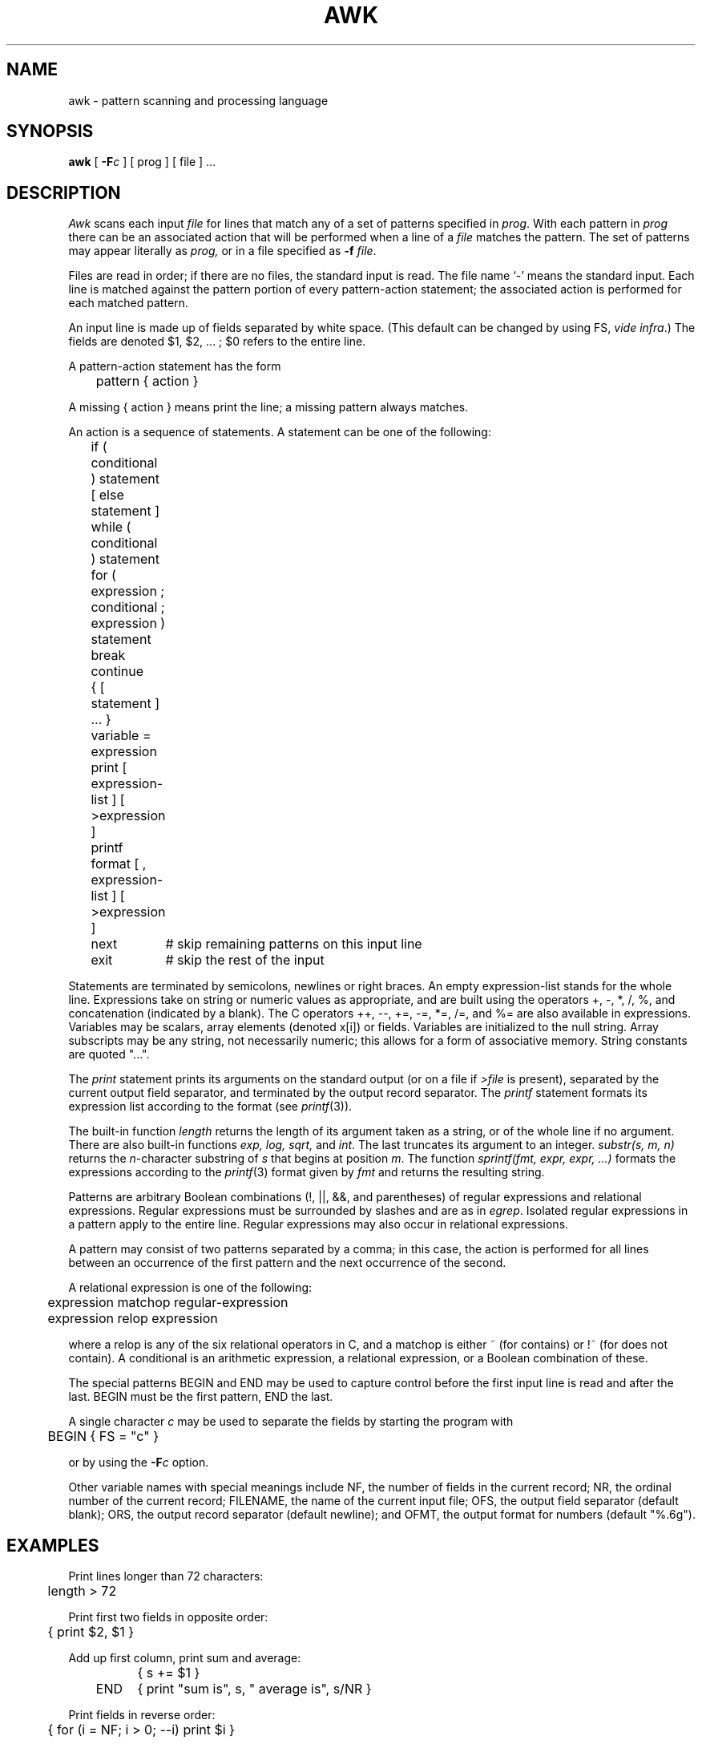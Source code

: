 .TH AWK 1 "18 January 1983"
.SH NAME
awk \- pattern scanning and processing language
.SH SYNOPSIS
.B awk
[
.BI \-F c
]
[ prog ] [ file ] ...
.SH DESCRIPTION
.I Awk
scans each input
.I file
for lines that match any of a set of patterns specified in
.IR prog .
With each pattern in
.I prog
there can be an associated action that will be performed
when a line of a
.I file
matches the pattern.
The set of patterns may appear literally as
.I prog,
or in a file
specified as
.B \-f
.IR file .
.PP
Files are read in order;
if there are no files, the standard input is read.
The file name `\-'
means the standard input.
Each line is matched against the
pattern portion of every pattern-action statement;
the associated action is performed for each matched pattern.
.PP
An input line is made up of fields separated by white space.
(This default can be changed by using FS,
.IR "vide infra" ".)"
The fields are denoted $1, $2, ... ;
$0 refers to the entire line.
.PP
.PP
A pattern-action statement has the form
.PP
	pattern { action }
.PP
A missing { action } means print the line;
a missing pattern always matches.
.PP
An action is a sequence of statements.
A statement can be one of the following:
.PP
.nf
	if ( conditional ) statement [ else statement ]
	while ( conditional ) statement
	for ( expression ; conditional ; expression ) statement
	break
	continue
	{ [ statement ] ... }
	variable = expression
	print [ expression-list ] [ >expression ]
	printf format [ , expression-list ] [ >expression ]
	next	# skip remaining patterns on this input line 
	exit	# skip the rest of the input
.fi
.PP
Statements are terminated by
semicolons, newlines or right braces.
An empty expression-list stands for the whole line.
Expressions take on string or numeric values as appropriate,
and are built using the operators
+, \-, *, /, %,  and concatenation (indicated by a blank).
The C operators ++, \-\-, +=, \-=, *=, /=, and %=
are also available in expressions.
Variables may be scalars, array elements
(denoted
x[i])
or fields.
Variables are initialized to the null string.
Array subscripts may be any string,
not necessarily numeric;
this allows for a form of associative memory.
String constants are quoted "...".
.PP
The 
.I print
statement prints its arguments on the standard output
(or on a file if 
.I >file
is present), separated by the current output field separator,
and terminated by the output record separator.
The
.I printf
statement formats its expression list according to the format
(see
.IR printf (3)).
.PP
The built-in function
.I length
returns the length of its argument
taken as a string,
or of the whole line if no argument.
There are also built-in functions
.I exp,
.I log,
.I sqrt,
and
.IR int .
The last truncates its argument to an integer.
.IR substr(s,\ m,\ n)
returns the 
.IR n -character
substring of
.I s
that begins at position
.IR m .
The function
.IR sprintf(fmt,\ expr,\ expr,\ ...)
formats the expressions
according to the
.IR printf (3)
format given by
.I fmt
and returns the resulting string.
.PP
Patterns are arbitrary Boolean combinations
(!, \(or\(or, &&, and parentheses) of 
regular expressions and
relational expressions.
Regular expressions must be surrounded
by slashes and are as in
.IR egrep .
Isolated regular expressions
in a pattern apply to the entire line.
Regular expressions may also occur in
relational expressions.
.PP
A pattern may consist of two patterns separated by a comma;
in this case, the action is performed for all lines
between an occurrence of the first pattern
and the next occurrence of the second.
.PP
.nf
A relational expression is one of the following:
.PP
.nf
	expression matchop regular-expression
	expression relop expression
.PP
.fi
where a relop is any of the six relational operators in C,
and a matchop is either ~ (for contains)
or !~ (for does not contain).
A conditional is an arithmetic expression,
a relational expression,
or a Boolean combination
of these.
.PP
The special patterns
BEGIN
and
END
may be used to capture control before the first input line is read
and after the last.
BEGIN must be the first pattern, END the last.
.PP
A single character
.I c
may be used to separate the fields by starting
the program with
.PP
	BEGIN { FS = "c" }
.PP
or by using the
.BI \-F c
option.
.PP
Other variable names with special meanings
include NF, the number of fields in the current record;
NR, the ordinal number of the current record;
FILENAME, the name of the current input file;
OFS, the output field separator (default blank);
ORS, the output record separator (default newline);
and
OFMT, the output format for numbers (default "%.6g").
.PP
.SH EXAMPLES
.PP
Print lines longer than 72 characters:
.PP
.nf
	length > 72
.fi
.PP
Print first two fields in opposite order:
.PP
.nf
	{ print $2, $1 }
.fi
.PP
Add up first column, print sum and average:
.PP
.nf
		{ s += $1 }
	END	{ print "sum is", s, " average is", s/NR }
.fi
.PP
Print fields in reverse order:
.PP
.nf
	{ for (i = NF; i > 0; \-\-i) print $i }
.fi
.PP
Print all lines between start/stop pairs:
.PP
.nf
	/start/, /stop/
.fi
.PP
Print all lines whose first field is different from previous one:
.PP
.nf
	$1 != prev { print; prev = $1 }
.fi
.SH SEE ALSO
.PP
lex(1), sed(1)
.br
A. V. Aho, B. W. Kernighan, P. J. Weinberger,
.I
Awk \- a pattern scanning and processing language
.SH BUGS
There are no explicit conversions between numbers and strings.
To force an expression to be treated as a number add 0 to it;
to force it to be treated as a string concatenate ""
to it.

